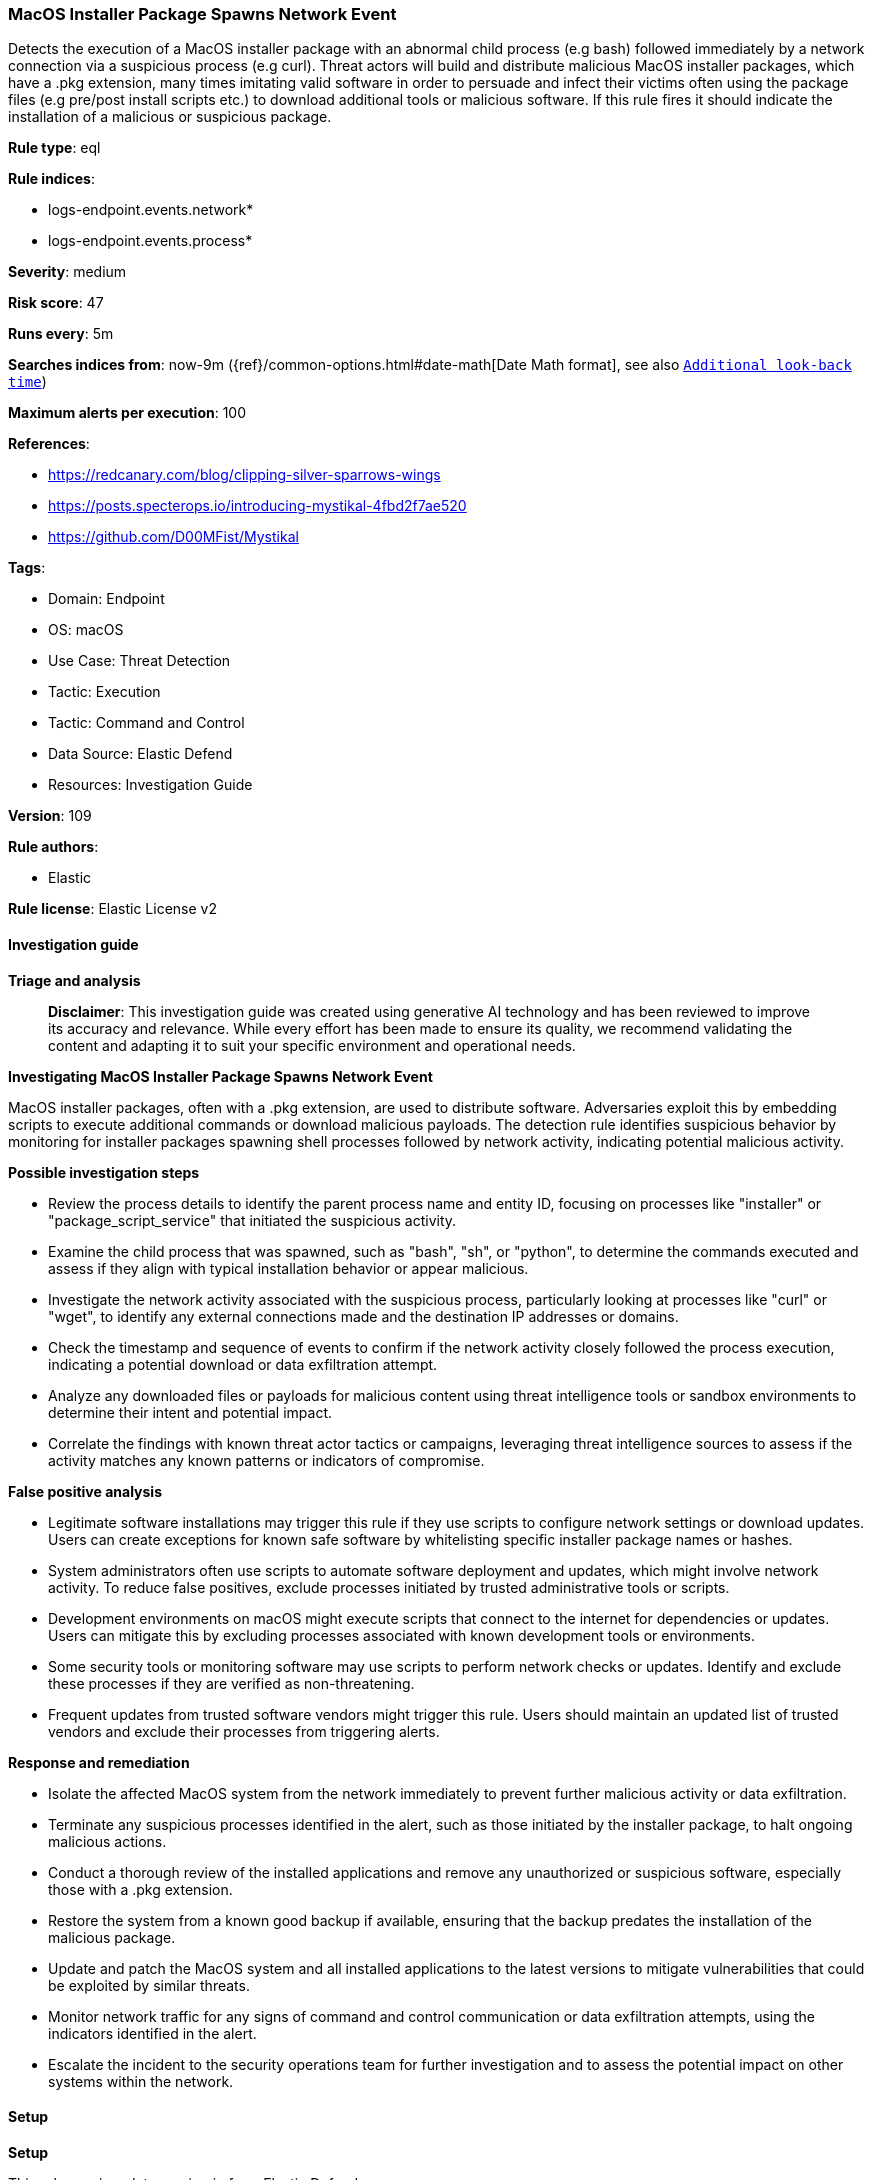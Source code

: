 [[prebuilt-rule-8-16-7-macos-installer-package-spawns-network-event]]
=== MacOS Installer Package Spawns Network Event

Detects the execution of a MacOS installer package with an abnormal child process (e.g bash) followed immediately by a network connection via a suspicious process (e.g curl). Threat actors will build and distribute malicious MacOS installer packages, which have a .pkg extension, many times imitating valid software in order to persuade and infect their victims often using the package files (e.g pre/post install scripts etc.) to download additional tools or malicious software. If this rule fires it should indicate the installation of a malicious or suspicious package.

*Rule type*: eql

*Rule indices*: 

* logs-endpoint.events.network*
* logs-endpoint.events.process*

*Severity*: medium

*Risk score*: 47

*Runs every*: 5m

*Searches indices from*: now-9m ({ref}/common-options.html#date-math[Date Math format], see also <<rule-schedule, `Additional look-back time`>>)

*Maximum alerts per execution*: 100

*References*: 

* https://redcanary.com/blog/clipping-silver-sparrows-wings
* https://posts.specterops.io/introducing-mystikal-4fbd2f7ae520
* https://github.com/D00MFist/Mystikal

*Tags*: 

* Domain: Endpoint
* OS: macOS
* Use Case: Threat Detection
* Tactic: Execution
* Tactic: Command and Control
* Data Source: Elastic Defend
* Resources: Investigation Guide

*Version*: 109

*Rule authors*: 

* Elastic

*Rule license*: Elastic License v2


==== Investigation guide



*Triage and analysis*


> **Disclaimer**:
> This investigation guide was created using generative AI technology and has been reviewed to improve its accuracy and relevance. While every effort has been made to ensure its quality, we recommend validating the content and adapting it to suit your specific environment and operational needs.


*Investigating MacOS Installer Package Spawns Network Event*


MacOS installer packages, often with a .pkg extension, are used to distribute software. Adversaries exploit this by embedding scripts to execute additional commands or download malicious payloads. The detection rule identifies suspicious behavior by monitoring for installer packages spawning shell processes followed by network activity, indicating potential malicious activity.


*Possible investigation steps*


- Review the process details to identify the parent process name and entity ID, focusing on processes like "installer" or "package_script_service" that initiated the suspicious activity.
- Examine the child process that was spawned, such as "bash", "sh", or "python", to determine the commands executed and assess if they align with typical installation behavior or appear malicious.
- Investigate the network activity associated with the suspicious process, particularly looking at processes like "curl" or "wget", to identify any external connections made and the destination IP addresses or domains.
- Check the timestamp and sequence of events to confirm if the network activity closely followed the process execution, indicating a potential download or data exfiltration attempt.
- Analyze any downloaded files or payloads for malicious content using threat intelligence tools or sandbox environments to determine their intent and potential impact.
- Correlate the findings with known threat actor tactics or campaigns, leveraging threat intelligence sources to assess if the activity matches any known patterns or indicators of compromise.


*False positive analysis*


- Legitimate software installations may trigger this rule if they use scripts to configure network settings or download updates. Users can create exceptions for known safe software by whitelisting specific installer package names or hashes.
- System administrators often use scripts to automate software deployment and updates, which might involve network activity. To reduce false positives, exclude processes initiated by trusted administrative tools or scripts.
- Development environments on macOS might execute scripts that connect to the internet for dependencies or updates. Users can mitigate this by excluding processes associated with known development tools or environments.
- Some security tools or monitoring software may use scripts to perform network checks or updates. Identify and exclude these processes if they are verified as non-threatening.
- Frequent updates from trusted software vendors might trigger this rule. Users should maintain an updated list of trusted vendors and exclude their processes from triggering alerts.


*Response and remediation*


- Isolate the affected MacOS system from the network immediately to prevent further malicious activity or data exfiltration.
- Terminate any suspicious processes identified in the alert, such as those initiated by the installer package, to halt ongoing malicious actions.
- Conduct a thorough review of the installed applications and remove any unauthorized or suspicious software, especially those with a .pkg extension.
- Restore the system from a known good backup if available, ensuring that the backup predates the installation of the malicious package.
- Update and patch the MacOS system and all installed applications to the latest versions to mitigate vulnerabilities that could be exploited by similar threats.
- Monitor network traffic for any signs of command and control communication or data exfiltration attempts, using the indicators identified in the alert.
- Escalate the incident to the security operations team for further investigation and to assess the potential impact on other systems within the network.

==== Setup



*Setup*


This rule requires data coming in from Elastic Defend.


*Elastic Defend Integration Setup*

Elastic Defend is integrated into the Elastic Agent using Fleet. Upon configuration, the integration allows the Elastic Agent to monitor events on your host and send data to the Elastic Security app.


*Prerequisite Requirements:*

- Fleet is required for Elastic Defend.
- To configure Fleet Server refer to the https://www.elastic.co/guide/en/fleet/current/fleet-server.html[documentation].


*The following steps should be executed in order to add the Elastic Defend integration on a macOS System:*

- Go to the Kibana home page and click "Add integrations".
- In the query bar, search for "Elastic Defend" and select the integration to see more details about it.
- Click "Add Elastic Defend".
- Configure the integration name and optionally add a description.
- Select the type of environment you want to protect, for MacOS it is recommended to select "Traditional Endpoints".
- Select a configuration preset. Each preset comes with different default settings for Elastic Agent, you can further customize these later by configuring the Elastic Defend integration policy. https://www.elastic.co/guide/en/security/current/configure-endpoint-integration-policy.html[Helper guide].
- We suggest selecting "Complete EDR (Endpoint Detection and Response)" as a configuration setting, that provides "All events; all preventions"
- Enter a name for the agent policy in "New agent policy name". If other agent policies already exist, you can click the "Existing hosts" tab and select an existing policy instead.
For more details on Elastic Agent configuration settings, refer to the https://www.elastic.co/guide/en/fleet/current/agent-policy.html[helper guide].
- Click "Save and Continue".
- To complete the integration, select "Add Elastic Agent to your hosts" and continue to the next section to install the Elastic Agent on your hosts.
For more details on Elastic Defend refer to the https://www.elastic.co/guide/en/security/current/install-endpoint.html[helper guide].


==== Rule query


[source, js]
----------------------------------
sequence by host.id with maxspan=15s
[process where host.os.type == "macos" and event.type == "start" and event.action == "exec" and process.parent.name : ("installer", "package_script_service") and process.name : ("bash", "sh", "zsh", "python", "osascript", "tclsh*")] by process.entity_id
[network where host.os.type == "macos" and event.type == "start" and process.name : ("curl", "osascript", "wget", "python", "java", "ruby", "node")] by process.parent.entity_id

----------------------------------

*Framework*: MITRE ATT&CK^TM^

* Tactic:
** Name: Execution
** ID: TA0002
** Reference URL: https://attack.mitre.org/tactics/TA0002/
* Technique:
** Name: Command and Scripting Interpreter
** ID: T1059
** Reference URL: https://attack.mitre.org/techniques/T1059/
* Sub-technique:
** Name: JavaScript
** ID: T1059.007
** Reference URL: https://attack.mitre.org/techniques/T1059/007/
* Tactic:
** Name: Command and Control
** ID: TA0011
** Reference URL: https://attack.mitre.org/tactics/TA0011/
* Technique:
** Name: Application Layer Protocol
** ID: T1071
** Reference URL: https://attack.mitre.org/techniques/T1071/
* Sub-technique:
** Name: Web Protocols
** ID: T1071.001
** Reference URL: https://attack.mitre.org/techniques/T1071/001/
